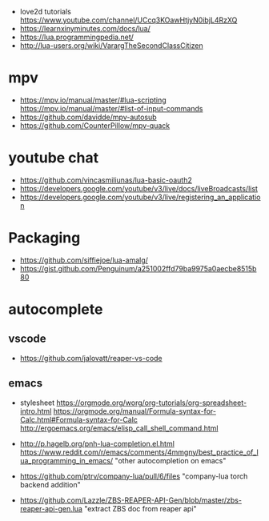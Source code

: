 - love2d tutorials https://www.youtube.com/channel/UCcq3KOawHtjyN0ibjL4RzXQ
- https://learnxinyminutes.com/docs/lua/
- https://lua.programmingpedia.net/
- http://lua-users.org/wiki/VarargTheSecondClassCitizen
* mpv
- https://mpv.io/manual/master/#lua-scripting
  https://mpv.io/manual/master/#list-of-input-commands
- https://github.com/davidde/mpv-autosub
- https://github.com/CounterPillow/mpv-quack
* youtube chat
- https://github.com/vincasmiliunas/lua-basic-oauth2
- https://developers.google.com/youtube/v3/live/docs/liveBroadcasts/list
- https://developers.google.com/youtube/v3/live/registering_an_application
* Packaging
- https://github.com/siffiejoe/lua-amalg/
- https://gist.github.com/Penguinum/a251002ffd79ba9975a0aecbe8515b80
* autocomplete
** vscode
- https://github.com/jalovatt/reaper-vs-code
** emacs
- stylesheet
  https://orgmode.org/worg/org-tutorials/org-spreadsheet-intro.html
  https://orgmode.org/manual/Formula-syntax-for-Calc.html#Formula-syntax-for-Calc
  http://ergoemacs.org/emacs/elisp_call_shell_command.html

- http://p.hagelb.org/pnh-lua-completion.el.html
  https://www.reddit.com/r/emacs/comments/4mmgny/best_practice_of_lua_programming_in_emacs/
  "other autocompletion on emacs"
- https://github.com/ptrv/company-lua/pull/6/files
  "company-lua torch backend addition"
- https://github.com/Lazzle/ZBS-REAPER-API-Gen/blob/master/zbs-reaper-api-gen.lua
  "extract ZBS doc from reaper api"
